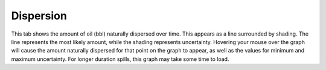 .. keywords
   dispersion, natural

Dispersion
^^^^^^^^^^^^^^^^^^^^^^^^^^^^^^

This tab shows the amount of oil (bbl) naturally dispersed over time. This appears as a line surrounded by shading. The line represents the most likely amount, while the shading represents uncertainty. Hovering your mouse over the graph will cause the amount naturally dispersed for that point on the graph to appear, as well as the values for minimum and maximum uncertainty. For longer duration spills, this graph may take some time to load.